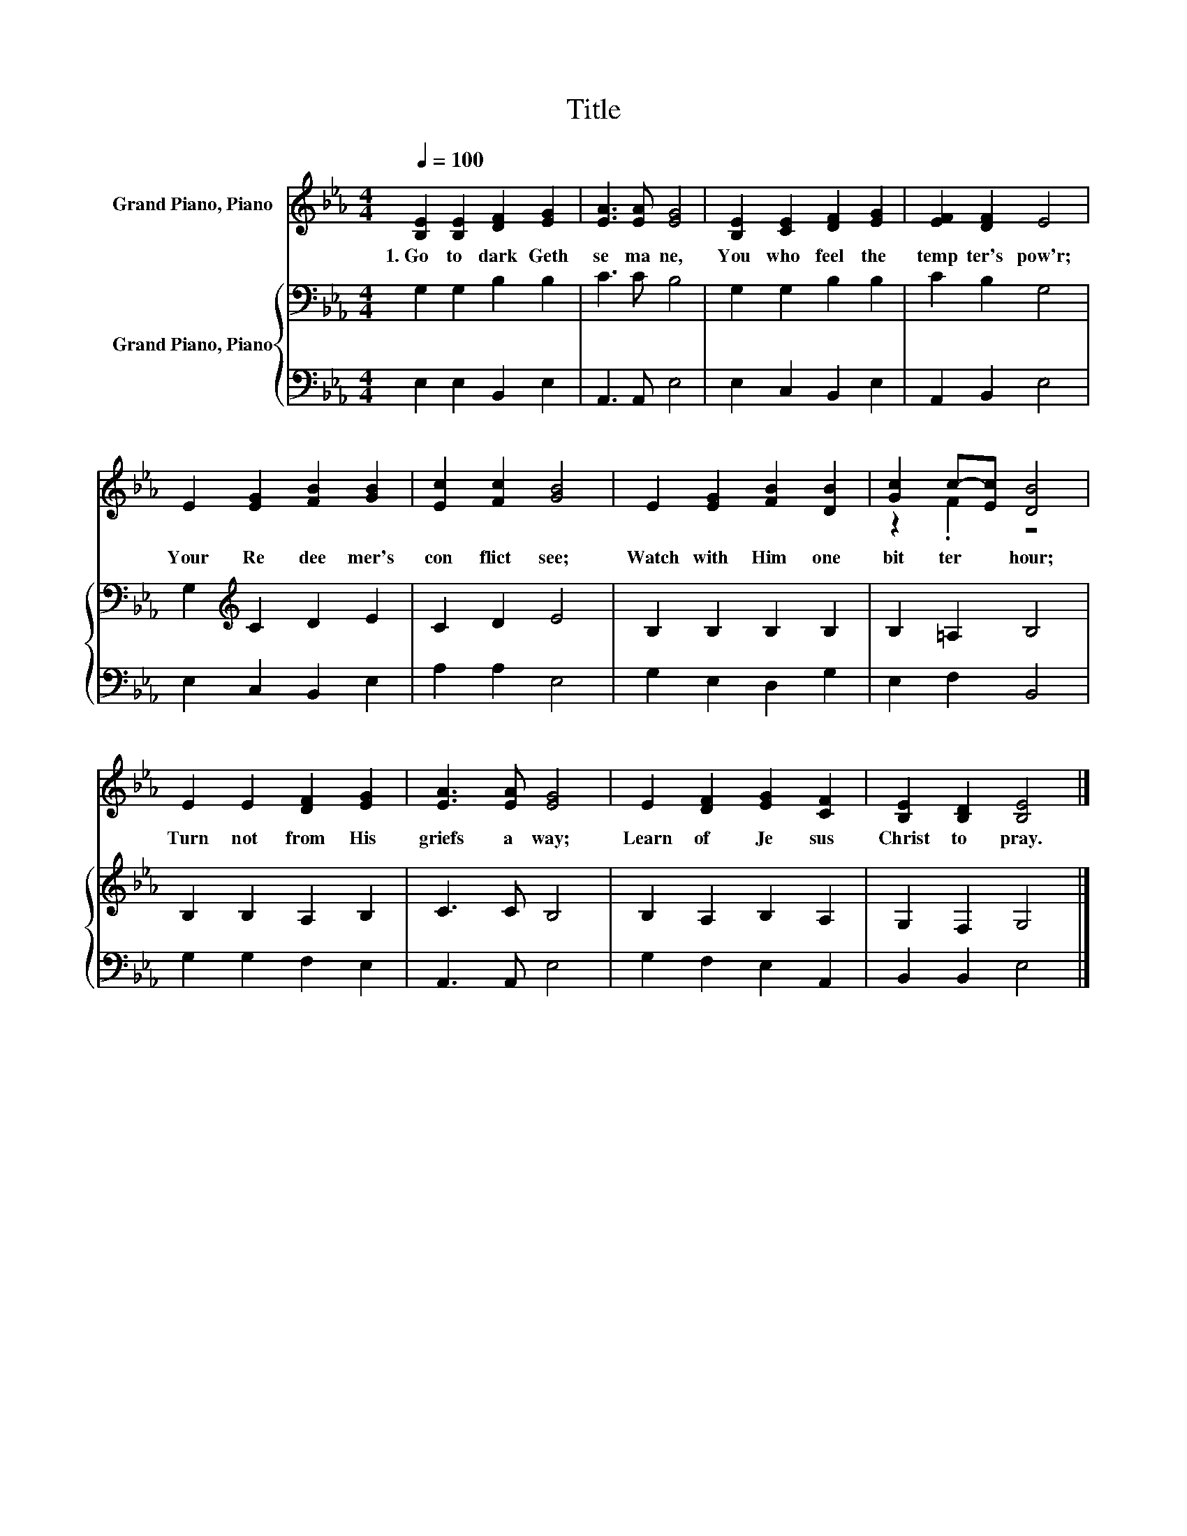 X:1
T:Title
%%score ( 1 2 ) { 3 | 4 }
L:1/8
Q:1/4=100
M:4/4
K:Eb
V:1 treble nm="Grand Piano, Piano"
V:2 treble 
V:3 bass nm="Grand Piano, Piano"
V:4 bass 
V:1
 [B,E]2 [B,E]2 [DF]2 [EG]2 | [EA]3 [EA] [EG]4 | [B,E]2 [CE]2 [DF]2 [EG]2 | [EF]2 [DF]2 E4 | %4
w: 1.~Go~ to~ dark~ Geth|se ma ne,~|You~ who~ feel~ the~|temp ter's~ pow'r;~|
 E2 [EG]2 [FB]2 [GB]2 | [Ec]2 [Fc]2 [GB]4 | E2 [EG]2 [FB]2 [DB]2 | [Gc]2 c-[Ec] [DB]4 | %8
w: Your~ Re dee mer's~|con flict~ see;~|Watch~ with~ Him~ one~|bit ter~ * hour;~|
 E2 E2 [DF]2 [EG]2 | [EA]3 [EA] [EG]4 | E2 [DF]2 [EG]2 [CF]2 | [B,E]2 [B,D]2 [B,E]4 |] %12
w: Turn~ not~ from~ His~|griefs~ a way;~|Learn~ of~ Je sus~|Christ~ to~ pray.~|
V:2
 x8 | x8 | x8 | x8 | x8 | x8 | x8 | z2 .F2 z4 | x8 | x8 | x8 | x8 |] %12
V:3
 G,2 G,2 B,2 B,2 | C3 C B,4 | G,2 G,2 B,2 B,2 | C2 B,2 G,4 | G,2[K:treble] C2 D2 E2 | C2 D2 E4 | %6
 B,2 B,2 B,2 B,2 | B,2 =A,2 B,4 | B,2 B,2 A,2 B,2 | C3 C B,4 | B,2 A,2 B,2 A,2 | G,2 F,2 G,4 |] %12
V:4
 E,2 E,2 B,,2 E,2 | A,,3 A,, E,4 | E,2 C,2 B,,2 E,2 | A,,2 B,,2 E,4 | E,2 C,2 B,,2 E,2 | %5
 A,2 A,2 E,4 | G,2 E,2 D,2 G,2 | E,2 F,2 B,,4 | G,2 G,2 F,2 E,2 | A,,3 A,, E,4 | G,2 F,2 E,2 A,,2 | %11
 B,,2 B,,2 E,4 |] %12

